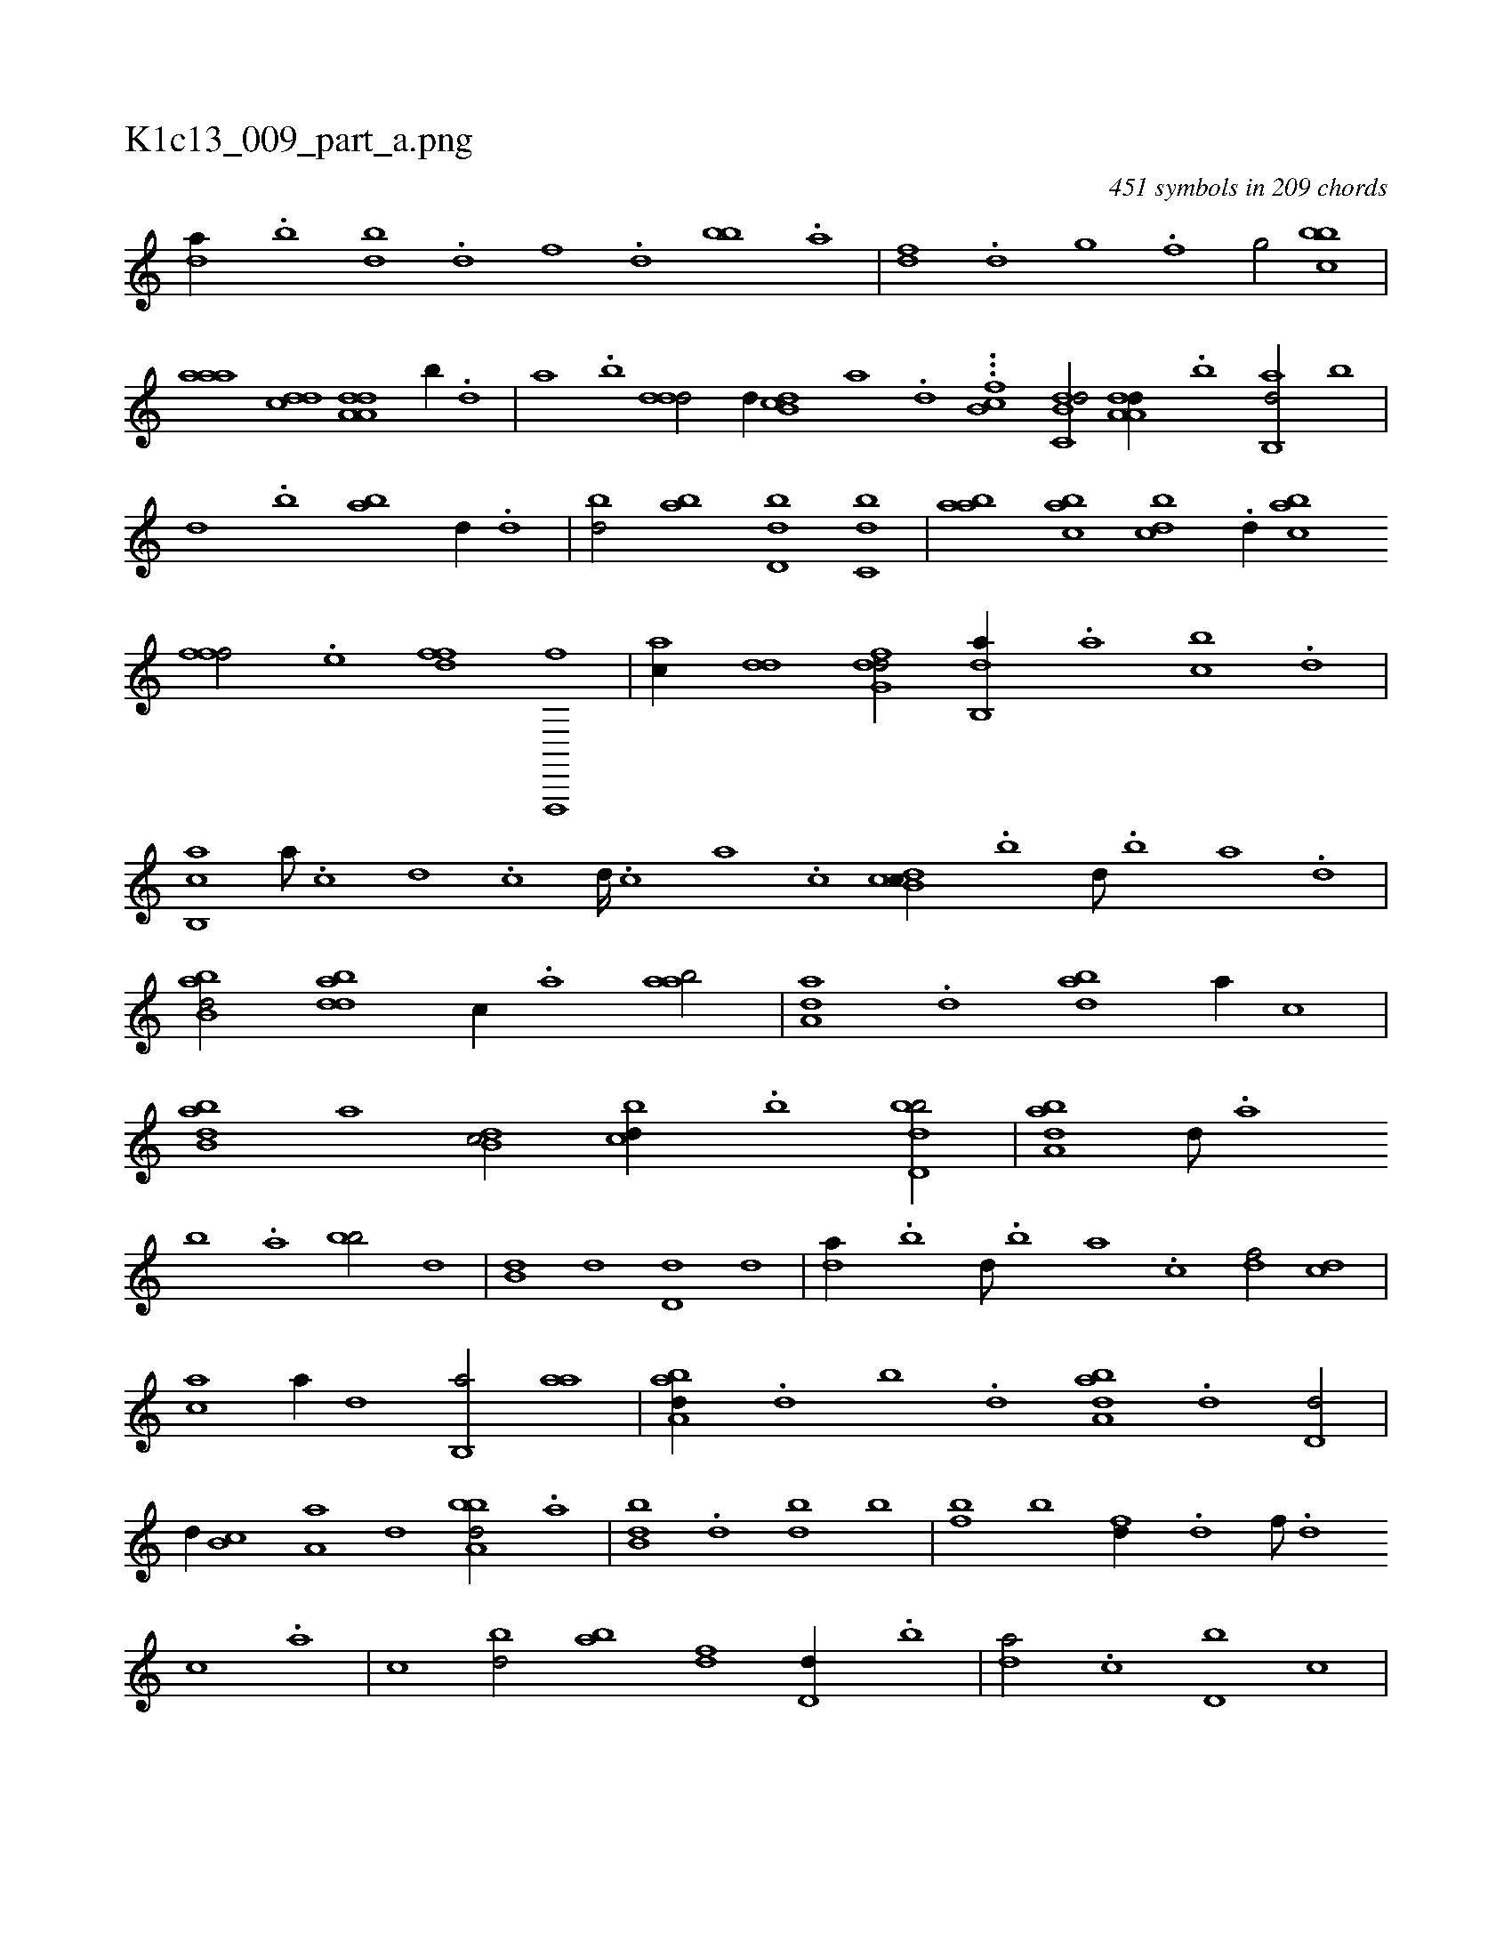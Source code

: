 X:1
%
%%titleleft true
%%tabaddflags 0
%%tabrhstyle grid
%
T:K1c13_009_part_a.png
C:451 symbols in 209 chords
L:1/1
K:italiantab
%
[da//] .[,b] [bd] .[d] [f] .[d] [bb] .[a] |\
	[,df] .[,,d] [,,g] .[,,f] [,,g/] [,bbc] |\
	[,aaa] [,,dcd] [da,a,d] [,,b//] .[,,d] |\
	[,a] .[,b] [,ddd/] [,,,,,d//] [db,c] [,,,a] .[,,,,d] ...[b,cf] [db,c,d/] [da,a,d//] .[b] [ab,,d/] [,,b] |\
	[,,d] .[,,b] [ab] [,,,,d//] .[,d] |\
	[,bd/] [,ab] [,,dd,b] [,,bc,d] |\
	[,,baa] [,,bac] [,,bcd] .[d//] [,,bac] 
%
[i,,fff/] .[,,,e] [h,,ffd] [f,,,,f] |\
	[,,,ac//] [dd] [dfg,d/] [db,,a//] .[a] [cb] .[d] |\
	[cb,,a] [a///] .[c] [d] .[c] [d////] .[c] [a] .[c] [dcb,c//] .[b] [d///] .[b] [a] .[,d] |\
	[abb,d/] [bdda] [,,,c//] .[a] [aab/] |\
	[aa,d] .[,d] [abd] [,,,,a//] [,,,,c] |\
	[abb,d] [,,,,a] [,db,c/] [,,bcd//] .[,b] [,bdd,b/] |\
	[,aba,d] [,,d///] .[,a] 
%
[,b] .[,a] [,bb/] [,,,,d] |\
	[,,b,d] [,,,,d] [,,d,d] [,,,,d] |\
	[,,da//] .[,,b] [,,d///] .[,,b] [,,a] .[,,,c] [,,,df/] [,,,cd] |\
	[,,,ac] [,,,,a//] [,,,,,d] [,b,,a/] [,,aa] |\
	[,aba,d//] .[,,d] [,,b] .[,,d] [,aba,d] .[,d] [,d,d/] |\
	[,,,,,d//] [,b,c] [,a,a] [,,,d] [,bba,d/] .[,a] |\
	[,bb,d] .[d] [db] [,b] |\
	[fb] [,b] [fd//] .[d] [f///] .[d] 
%
[c] .[a] |\
	[,,,,,,c] [bd/] [ab] [,df] [d,d//] .[,,b] |\
	[,,da/] .[c] [d,b] [,,,c] |\
	[d,b] [,,,a//] [,,,,d] [d,bc/] [,,,a] |\
	[a,b//] [,,,,d] [,,,,d/] [,db] [a,,,c] |\
	[,,,,d//] [a,b] [,d] .[,b] [a,b,d/] [,db,c] |\
	[,,,,d//] .[,d] [,b,c/] [,,,,,d] [,aba] |\
	[,bb,d] .[d] [f,,,d] .[d] |\
	[,,b//] .[b] [a] .[,d] [,,d/] [d,b] |\
	.[a//] [,,,d] [c,,c] 
% number of items: 451


